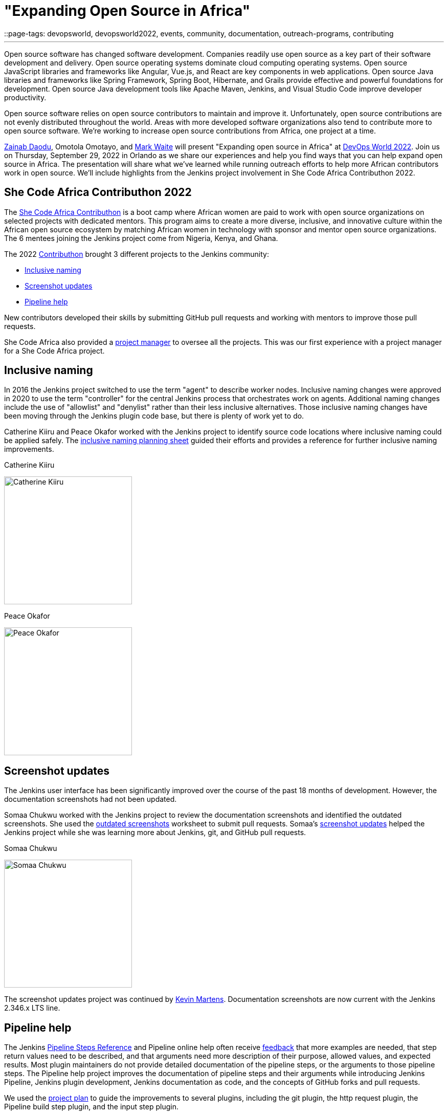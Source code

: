 = "Expanding Open Source in Africa"
::page-tags: devopsworld, devopsworld2022, events, community, documentation, outreach-programs, contributing

:page-author: markewaite
:sig: docs
:page-opengraph: /post-images/2022-08-04-expanding-open-source-in-africa/open-source-in-africa.png
---

Open source software has changed software development.
Companies readily use open source as a key part of their software development and delivery.
Open source operating systems dominate cloud computing operating systems.
Open source JavaScript libraries and frameworks like Angular, Vue.js, and React are key components in web applications.
Open source Java libraries and frameworks like Spring Framework, Spring Boot, Hibernate, and Grails provide effective and powerful foundations for development.
Open source Java development tools like Apache Maven, Jenkins, and Visual Studio Code improve developer productivity.

Open source software relies on open source contributors to maintain and improve it.
Unfortunately, open source contributions are not evenly distributed throughout the world.
Areas with more developed software organizations also tend to contribute more to open source software.
We're working to increase open source contributions from Africa, one project at a time.

link:/blog/authors/zaycodes/[Zainab Daodu], Omotola Omotayo, and link:/blog/authors/markewaite/[Mark Waite] will present "Expanding open source in Africa" at link:https://reg.devopsworld.com/flow/cloudbees/devopsworld22/landing/page/welcome[DevOps World 2022].
Join us on Thursday, September 29, 2022 in Orlando as we share our experiences and help you find ways that you can help expand open source in Africa.
The presentation will share what we've learned while running outreach efforts to help more African contributors work in open source.
We'll include highlights from the Jenkins project involvement in She Code Africa Contributhon 2022.

## She Code Africa Contributhon 2022

The link:https://sites.google.com/shecodeafrica.org/contributhon[She Code Africa Contributhon] is a boot camp where African women are paid to work with open source organizations on selected projects with dedicated mentors.
This program aims to create a more diverse, inclusive, and innovative culture within the African open source ecosystem by matching African women in technology with sponsor and mentor open source organizations.
The 6 mentees joining the Jenkins project come from Nigeria, Kenya, and Ghana.

The 2022 link:/sigs/advocacy-and-outreach/outreach-programs/#she-code-africa-contributhon[Contributhon] brought 3 different projects to the Jenkins community:

* <<inclusive-naming,Inclusive naming>>
* <<screenshot-updates,Screenshot updates>>
* <<pipeline-help,Pipeline help>>

New contributors developed their skills by submitting GitHub pull requests and working with mentors to improve those pull requests.

She Code Africa also provided a <<project-manager,project manager>> to oversee all the projects.
This was our first experience with a project manager for a She Code Africa project.

[inclusive-naming]
## Inclusive naming

In 2016 the Jenkins project switched to use the term "agent" to describe worker nodes.
Inclusive naming changes were approved in 2020 to use the term "controller" for the central Jenkins process that orchestrates work on agents.
Additional naming changes include the use of "allowlist" and "denylist" rather than their less inclusive alternatives.
Those inclusive naming changes have been moving through the Jenkins plugin code base, but there is plenty of work yet to do.

Catherine Kiiru and Peace Okafor worked with the Jenkins project to identify source code locations where inclusive naming could be applied safely.
The link:https://docs.google.com/spreadsheets/d/11Iv2wW3GQinrZ408YZ_MwGEokWqZqv0p3Iycv6rmwhI/edit?usp=sharing[inclusive naming planning sheet] guided their efforts and provides a reference for further inclusive naming improvements.

.Catherine Kiiru
image:/post-images/2022-04-contributhon-participants/catherine-kiiru.jpg[Catherine Kiiru, width=250px]

.Peace Okafor
image:/post-images/2022-04-contributhon-participants/peace-okafor.jpg[Peace Okafor, width=250px]

[screenshot-updates]
## Screenshot updates

The Jenkins user interface has been significantly improved over the course of the past 18 months of development.
However, the documentation screenshots had not been updated.

Somaa Chukwu worked with the Jenkins project to review the documentation screenshots and identified the outdated screenshots.
She used the link:https://docs.google.com/spreadsheets/d/1hudD8cK_ySs0r6wnZHf-GFqOaDFIHL3stvvXUbacXjY/edit#gid=0[outdated screenshots] worksheet to submit pull requests.
Somaa's link:https://github.com/jenkins-infra/jenkins.io/pulls?q=is%3Apr+is%3Aclosed+author%3Asomaathetechster[screenshot updates] helped the Jenkins project while she was learning more about Jenkins, git, and GitHub pull requests.

.Somaa Chukwu
image:/post-images/2022-04-contributhon-participants/somaa-chukwu.jpg[Somaa Chukwu, width=250px]

The screenshot updates project was continued by link:/blog/authors/kmartens27/[Kevin Martens].
Documentation screenshots are now current with the Jenkins 2.346.x LTS line.

[pipeline-help]
## Pipeline help

The Jenkins link:/doc/pipeline/steps/[Pipeline Steps Reference] and Pipeline online help often receive link:https://docs.google.com/spreadsheets/d/1nA8xVOkyKmZ8oTYSLdwjborT0w-BpBNNZT0nxR9deZ8/edit#gid=1087292709[feedback] that more examples are needed, that step return values need to be described, and that arguments need more description of their purpose, allowed values, and expected results.
Most plugin maintainers do not provide detailed documentation of the pipeline steps, or the arguments to those pipeline steps.
The Pipeline help project improves the documentation of pipeline steps and their arguments while introducing Jenkins Pipeline, Jenkins plugin development, Jenkins documentation as code, and the concepts of GitHub forks and pull requests.

We used the link:https://docs.google.com/document/d/1AG437RU_ZLuhfbJJNj3ZSXllrFg_bYbru5x0rPq_u2c/edit?usp=sharing[project plan] to guide the improvements to several plugins, including the git plugin, the http request plugin, the Pipeline build step plugin, and the input step plugin.

.Afi Gbadago
image:/post-images/2022-04-contributhon-participants/afi-gbadago.jpg[Afi Gbadago, width=250px]

.Sophia Okito
image:/post-images/2022-04-contributhon-participants/sophia-okito.jpg[Sophia Okito, width=250px]

[project-manager]
## Project manager

Nafeesat was our project manager.
She coordinated the work from each of the three projects.
She assured that we met regularly and that we had good plans for the projects.

.Nafeesat Jimoh
image:/post-images/2022-04-contributhon-participants/nafeesat-jimoh.jpg[Nafeesat Jimoh, width=250px]

== Mentors

We're very grateful to the mentors from the Jenkins project that are hosting mentoring sessions, reviewing pull requests, and encouraging the mentees.
Thanks to:

* link:/blog/authors/ajard/[Angélique Jard]
* link:https://github.com/kmartens27[Kevin Martens]
* link:/blog/authors/kwhetstone/[Kristin Whetstone]
* link:/blog/authors/markewaite/[Mark Waite]

We also thank link:/blog/authors/zaycodes/[Zainab Daodu] of She Code Africa for her efforts to facilitate the Contributhon and encourage participation.
